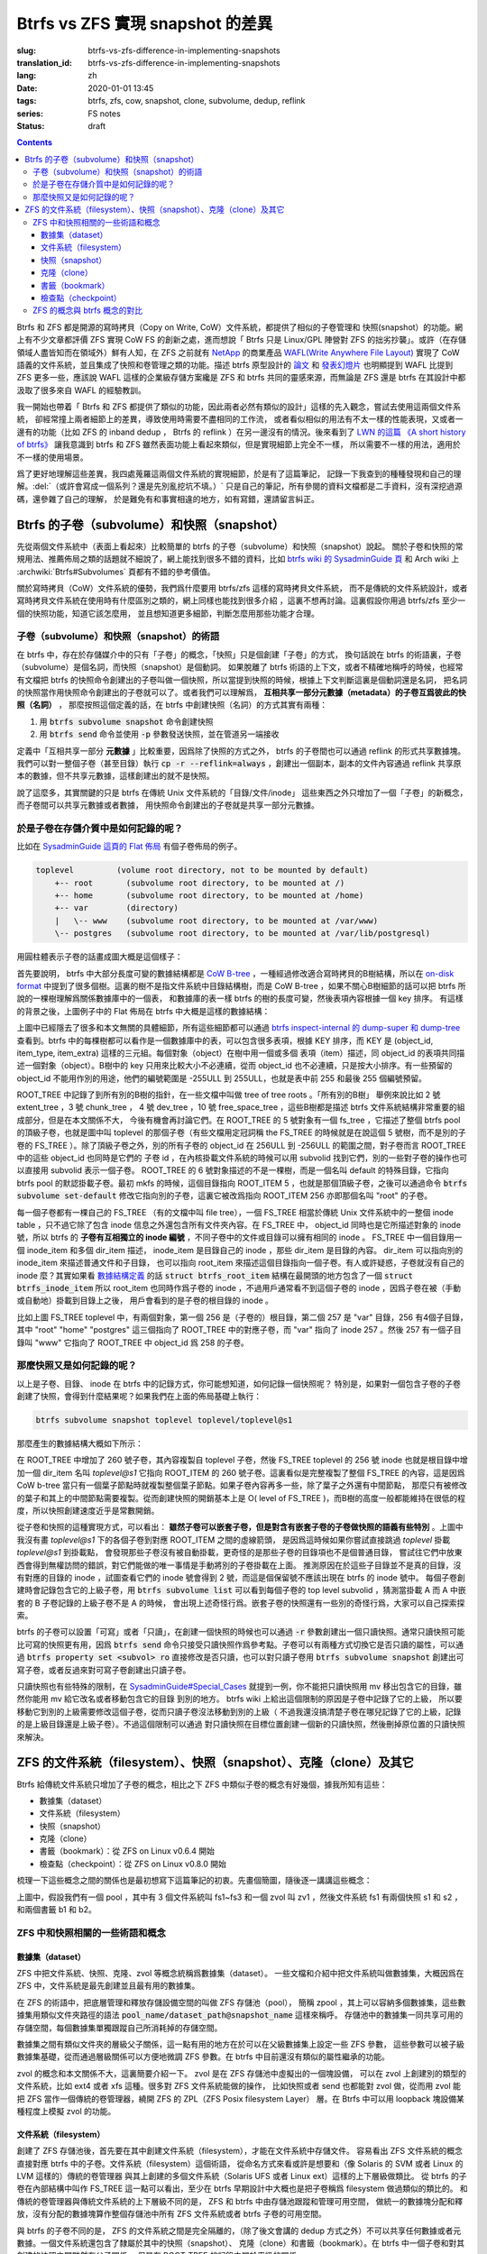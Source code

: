 Btrfs vs ZFS 實現 snapshot 的差異
================================================

:slug: btrfs-vs-zfs-difference-in-implementing-snapshots
:translation_id: btrfs-vs-zfs-difference-in-implementing-snapshots
:lang: zh
:date: 2020-01-01 13:45
:tags: btrfs, zfs, cow, snapshot, clone, subvolume, dedup, reflink
:series: FS notes
:status: draft

.. contents::

Btrfs 和 ZFS 都是開源的寫時拷貝（Copy on Write, CoW）文件系統，都提供了相似的子卷管理和
快照(snapshot）的功能。網上有不少文章都評價 ZFS 實現 CoW FS 的創新之處，進而想說「 Btrfs
只是 Linux/GPL 陣營對 ZFS 的拙劣抄襲」。或許（在存儲領域人盡皆知而在領域外）鮮有人知，在
ZFS 之前就有 `NetApp <https://en.wikipedia.org/wiki/NetApp>`_ 的商業產品
`WAFL(Write Anywhere File Layout) <https://en.wikipedia.org/wiki/Write_Anywhere_File_Layout>`_
實現了 CoW 語義的文件系統，並且集成了快照和卷管理之類的功能。描述 btrfs 原型設計的
`論文 <https://btrfs.wiki.kernel.org/images-btrfs/6/68/Btree_TOS.pdf>`_
和 `發表幻燈片 <https://btrfs.wiki.kernel.org/images-btrfs/6/63/LinuxFS_Workshop.pdf>`_
也明顯提到 WAFL 比提到 ZFS 更多一些，應該說 WAFL 這樣的企業級存儲方案纔是 ZFS 和 btrfs
共同的靈感來源，而無論是 ZFS 還是 btrfs 在其設計中都汲取了很多來自 WAFL 的經驗教訓。

我一開始也帶着「 Btrfs 和 ZFS
都提供了類似的功能，因此兩者必然有類似的設計」這樣的先入觀念，嘗試去使用這兩個文件系統，
卻經常撞上兩者細節上的差異，導致使用時需要不盡相同的工作流，
或者看似相似的用法有不太一樣的性能表現，又或者一邊有的功能（比如 ZFS 的 inband dedup ，
Btrfs 的 reflink ）在另一邊沒有的情況。後來看到了
`LWN 的這篇 《A short history of btrfs》 <https://lwn.net/Articles/342892/>`_
讓我意識到 btrfs 和 ZFS 雖然表面功能上看起來類似，但是實現細節上完全不一樣，
所以需要不一樣的用法，適用於不一樣的使用場景。

爲了更好地理解這些差異，我四處蒐羅這兩個文件系統的實現細節，於是有了這篇筆記，
記錄一下我查到的種種發現和自己的理解。:del:`（或許會寫成一個系列？還是先別亂挖坑不填。）`
只是自己的筆記，所有參閱的資料文檔都是二手資料，沒有深挖過源碼，還參雜了自己的理解，
於是難免有和事實相違的地方，如有寫錯，還請留言糾正。

Btrfs 的子卷（subvolume）和快照（snapshot）
-------------------------------------------------------------------

先從兩個文件系統中（表面上看起來）比較簡單的 btrfs 的子卷（subvolume）和快照（snapshot）說起。
關於子卷和快照的常規用法、推薦佈局之類的話題就不細說了，網上能找到很多不錯的資料，比如
`btrfs wiki 的 SysadminGuide 頁 <https://btrfs.wiki.kernel.org/index.php/SysadminGuide#Subvolumes>`_
和 Arch wiki 上 :archwiki:`Btrfs#Subvolumes` 頁都有不錯的參考價值。

關於寫時拷貝（CoW）文件系統的優勢，我們爲什麼要用 btrfs/zfs 這樣的寫時拷貝文件系統，
而不是傳統的文件系統設計，或者寫時拷貝文件系統在使用時有什麼區別之類的，網上同樣也能找到很多介紹
，這裏不想再討論。這裏假設你用過 btrfs/zfs 至少一個的快照功能，知道它該怎麼用，
並且想知道更多細節，判斷怎麼用那些功能才合理。


子卷（subvolume）和快照（snapshot）的術語
~~~~~~~~~~~~~~~~~~~~~~~~~~~~~~~~~~~~~~~~~~~~~~~~~~~~~~~~~~~~~~~~~~~~~~~~

在 btrfs 中，存在於存儲媒介中的只有「子卷」的概念，「快照」只是個創建「子卷」的方式，
換句話說在 btrfs 的術語裏，子卷（subvolume）是個名詞，而快照（snapshot）是個動詞。
如果脫離了 btrfs 術語的上下文，或者不精確地稱呼的時候，也經常有文檔把 btrfs
的快照命令創建出的子卷叫做一個快照，所以當提到快照的時候，根據上下文判斷這裏是個動詞還是名詞，
把名詞的快照當作用快照命令創建出的子卷就可以了。或者我們可以理解爲，
**互相共享一部分元數據（metadata）的子卷互爲彼此的快照（名詞）** ，
那麼按照這個定義的話，在 btrfs 中創建快照（名詞）的方式其實有兩種：

1. 用 :code:`btrfs subvolume snapshot` 命令創建快照
2. 用 :code:`btrfs send` 命令並使用 :code:`-p` 參數發送快照，並在管道另一端接收

.. panel-default::
    :title: :code:`btrfs send` 命令的 :code:`-p` 與 :code:`-c`

    這裏也順便提一下 :code:`btrfs send` 命令的 :code:`-p` 參數和 :code:`-c` 參數的差異。
    只看 `btrfs-send(8) <https://btrfs.wiki.kernel.org/index.php/Manpage/btrfs-send#DESCRIPTION>`_ 的描述的話：

        | -p <parent>
        |     send an incremental stream from parent to subvol
        |
        | -c <clone-src>
        |     use this snapshot as a clone source for an incremental send (multiple allowed)

    看起來這兩個都可以用來生成兩個快照之間的差分，只不過 -p 只能指定一個「parent」，
    而 -c 能指定多個「clone source」。在
    `unix stackexchange 上有人寫明了這兩個的異同 <https://unix.stackexchange.com/a/490857>`_
    。使用 -p 的時候，產生的差分首先讓接收端用 subvolume snapshot 命令對 parent 子卷創建一個快照，
    然後發送指令將這個快照修改成目標子卷的樣子，而使用 -c 的時候，首先在接收端用 subvolume create
    創建一個空的子卷，隨後發送指令在這個子卷中填充內容，其數據塊儘量共享 clone source 已有的數據。
    所以 :code:`btrfs send -p` 在接收端產生是有共享元數據的快照，而 :code:`btrfs send -c`
    在接收端產生的是僅僅共享數據而不共享元數據的子卷。

定義中「互相共享一部分 **元數據** 」比較重要，因爲除了快照的方式之外， btrfs
的子卷間也可以通過 reflink 的形式共享數據塊。我們可以對一整個子卷（甚至目錄）執行
:code:`cp -r --reflink=always` ，創建出一個副本，副本的文件內容通過 reflink
共享原本的數據，但不共享元數據，這樣創建出的就不是快照。

說了這麼多，其實關鍵的只是 btrfs 在傳統 Unix 文件系統的「目錄/文件/inode」
這些東西之外只增加了一個「子卷」的新概念，而子卷間可以共享元數據或者數據，
用快照命令創建出的子卷就是共享一部分元數據。

於是子卷在存儲介質中是如何記錄的呢？
~~~~~~~~~~~~~~~~~~~~~~~~~~~~~~~~~~~~~~~~~~~~~~~~~~~~~~~~~~~~~~~~~~~~~~~~

比如在 `SysadminGuide 這頁的 Flat 佈局 <https://btrfs.wiki.kernel.org/index.php/SysadminGuide#Flat>`_
有個子卷佈局的例子。

.. code::

    toplevel         (volume root directory, not to be mounted by default)
        +-- root       (subvolume root directory, to be mounted at /)
        +-- home       (subvolume root directory, to be mounted at /home)
        +-- var        (directory)
        |   \-- www    (subvolume root directory, to be mounted at /var/www)
        \-- postgres   (subvolume root directory, to be mounted at /var/lib/postgresql)


用圓柱體表示子卷的話畫成圖大概是這個樣子：

.. dot::

    digraph Flat_layout{
        rankdir=LR;
        toplevel [shape=cylinder];
        root [shape=cylinder];
        home [shape=cylinder];
        var [shape=folder];
        toplevel -> root;
        toplevel -> home;
        toplevel -> var;
        www [shape=cylinder];
        var -> www;
        postgres [shape=cylinder];
        toplevel -> postgres;
    }


首先要說明， btrfs 中大部分長度可變的數據結構都是
`CoW B-tree <https://www.usenix.org/legacy/events/lsf07/tech/rodeh.pdf>`_
，一種經過修改適合寫時拷貝的B樹結構，所以在
`on-disk format <https://btrfs.wiki.kernel.org/index.php/On-disk_Format>`_
中提到了很多個樹。這裏的樹不是指文件系統中目錄結構樹，而是 CoW B-tree
，如果不關心B樹細節的話可以把 btrfs 所說的一棵樹理解爲關係數據庫中的一個表，
和數據庫的表一樣 btrfs 的樹的長度可變，然後表項內容根據一個 key 排序。
有這樣的背景之後，上圖例子中的 Flat 佈局在 btrfs 中大概是這樣的數據結構：

.. dot::

    digraph Flat_layout_on_disk {
        node [shape=record];rankdir=LR;ranksep=1;
        superblock [label="<label> SUPERBLOCK |
                           ... |
                           <sn_root> root_tree |
                           ...
                           "];
        roottree [label="<label> ROOT_TREE |
                  <root_extent> 2: extent_tree |
                  <root_chunk> 3: chunk_tree |
                  <root_dev> 4: dev_tree |
                  <root_fs> 5: fs_tree |
                  <root_dir> 6: root_dir \"default\" \-\> ROOT_ITEM 256 |
                  <root_free> 10: free_space_tree |
                  <root_sub_root> 256: fs_tree \"root\"|
                  <root_sub_home> 257: fs_tree \"home\"|
                  <root_sub_www> 258: fs_tree \"www\"|
                  <root_sub_postgres> 259: fs_tree \"postgres\"|
                  <root_tree_log> -7: tree_log_tree |
                  <root_orphan> -5: orphan_root
                  "]
        superblock:sn_root -> roottree:label [style=bold, weight=10];

        toplevel [label="<label> FS_TREE \"toplevel\" |
                   <toplevel_inode_item> 256: inode_item DIR |
                   <toplevel_dir_root> 256: dir_item: \"root\" \-\> ROOT_ITEM 256 |
                   <toplevel_dir_home> 256: dir_item: \"home\" \-\> ROOT_ITEM 257 |
                   <toplevel_dir_var> 256: dir_item: \"var\" \-\> INODE_ITEM 257 |
                   <toplevel_dir_postgres> 256: dir_item: \"postgres\" \-\> ROOT_ITEM 259 |
                   <toplevel_inode_var> 257: inode_item DIR|
                   <toplevel_dir_www> 257: dir_item: \"www\" \-\> ROOT_ITEM 258
                  "]

        toplevel:toplevel_dir_root -> roottree:root_sub_root [style=dashed, arrowhead=empty];
        toplevel:toplevel_dir_home -> roottree:root_sub_home [style=dashed, arrowhead=empty];
        toplevel:toplevel_dir_var:e -> toplevel:toplevel_inode_var:e [style=dashed, arrowhead=empty];
        toplevel:toplevel_dir_postgres -> roottree:root_sub_postgres [style=dashed, arrowhead=empty];
        toplevel:toplevel_dir_www -> roottree:root_sub_www [style=dashed, arrowhead=empty];

        roottree:root_fs -> toplevel:label [style=bold, weight=1];
        roottree:root_dir:e -> roottree:root_sub_root:e [style=dashed, arrowhead=empty];

        root [label="<label> FS_TREE \"root\" |
                     <inode_item> 256: inode_item DIR
                    "]

        home [label="<label> FS_TREE \"home\" |
                     <inode_item> 256: inode_item DIR
                    "]

        www [label="<label> FS_TREE \"www\" |
                     <inode_item> 256: inode_item DIR
                    "]

        postgres [label="<label> FS_TREE \"postgres\" |
                     <inode_item> 256: inode_item DIR
                    "]

        // toplevel:label -> home:label [style=invis];
        // toplevel:label -> root:label [style=invis];
        // toplevel:label -> www:label [style=invis];
        // toplevel:label -> postgres:label [style=invis];

        roottree:root_sub_root -> root:label [style=bold, weight=10];
        roottree:root_sub_home -> home:label [style=bold, weight=10];
        roottree:root_sub_www -> www:label [style=bold, weight=10];
        roottree:root_sub_postgres -> postgres:label [style=bold, weight=10];

    }

上圖中已經隱去了很多和本文無關的具體細節，所有這些細節都可以通過
`btrfs inspect-internal 的 dump-super 和 dump-tree <https://btrfs.wiki.kernel.org/index.php/Manpage/btrfs-inspect-internal>`_
查看到。btrfs 中的每棵樹都可以看作是一個數據庫中的表，可以包含很多表項，根據 KEY 排序，而 KEY
是 (object_id, item_type, item_extra) 這樣的三元組。每個對象（object）在樹中用一個或多個
表項（item）描述，同 object_id 的表項共同描述一個對象（object）。B樹中的 key
只用來比較大小不必連續，從而 object_id 也不必連續，只是按大小排序。有一些預留的 object_id
不能用作別的用途，他們的編號範圍是 -255ULL 到 255ULL，也就是表中前 255 和最後 255 個編號預留。

ROOT_TREE 中記錄了到所有別的B樹的指針，在一些文檔中叫做 tree of tree roots 。「所有別的B樹」
舉例來說比如 2 號 extent_tree ，3 號 chunk_tree ， 4 號 dev_tree ，10 號 free_space_tree
，這些B樹都是描述 btrfs 文件系統結構非常重要的組成部分，但是在本文關係不大，
今後有機會再討論它們。在 ROOT_TREE 的 5 號對象有一個 fs_tree ，它描述了整個 btrfs pool
的頂級子卷，也就是圖中叫 toplevel 的那個子卷（有些文檔用定冠詞稱 the FS_TREE
的時候就是在說這個 5 號樹，而不是別的子卷的 FS_TREE ）。除了頂級子卷之外，別的所有子卷的 object_id
在 256ULL 到 -256ULL 的範圍之間，對子卷而言 ROOT_TREE 中的這些 object_id 也同時是它們的
子卷 id ，在內核掛載文件系統的時候可以用 subvolid 找到它們，別的一些對子卷的操作也可以直接用
subvolid 表示一個子卷。 ROOT_TREE 的 6 號對象描述的不是一棵樹，而是一個名叫 default
的特殊目錄，它指向 btrfs pool 的默認掛載子卷。最初 mkfs 的時候，這個目錄指向 ROOT_ITEM 5
，也就是那個頂級子卷，之後可以通過命令 :code:`btrfs subvolume set-default`
修改它指向別的子卷，這裏它被改爲指向 ROOT_ITEM 256 亦即那個名叫 "root" 的子卷。

每一個子卷都有一棵自己的 FS_TREE （有的文檔中叫 file tree），一個 FS_TREE 相當於傳統 Unix
文件系統中的一整個 inode table ，只不過它除了包含 inode 信息之外還包含所有文件夾內容。在
FS_TREE 中， object_id 同時也是它所描述對象的 inode 號，所以 btrfs
的 **子卷有互相獨立的 inode 編號** ，不同子卷中的文件或目錄可以擁有相同的 inode 。 FS_TREE
中一個目錄用一個 inode_item 和多個 dir_item 描述， inode_item 是目錄自己的 inode
，那些 dir_item 是目錄的內容。 dir_item 可以指向別的 inode_item 來描述普通文件和子目錄，
也可以指向 root_item 來描述這個目錄指向一個子卷。有人或許疑惑，子卷就沒有自己的 inode
麼？其實如果看 `數據結構定義 <https://btrfs.wiki.kernel.org/index.php/Data_Structures#btrfs_root_item>`_
的話 :code:`struct btrfs_root_item` 結構在最開頭的地方包含了一個
:code:`struct btrfs_inode_item` 所以 root_item 也同時作爲子卷的 inode
，不過用戶通常看不到這個子卷的 inode ，因爲子卷在被（手動或自動地）掛載到目錄上之後，
用戶會看到的是子卷的根目錄的 inode 。

比如上圖 FS_TREE toplevel 中，有兩個對象，第一個 256 是（子卷的）根目錄，第二個 257
是 "var" 目錄，256 有4個子目錄，其中 "root" "home" "postgres" 這三個指向了 ROOT_TREE
中的對應子卷，而 "var" 指向了 inode 257 。然後 257 有一個子目錄叫 "www" 它指向了
ROOT_TREE 中 object_id 爲 258 的子卷。

那麼快照又是如何記錄的呢？
~~~~~~~~~~~~~~~~~~~~~~~~~~~~~~~~~~~~~~~~~~~~~~~~~~~~~~~~~~~~~~~~~~~~~~~~

以上是子卷、目錄、 inode 在 btrfs 中的記錄方式，你可能想知道，如何記錄一個快照呢？
特別是，如果對一個包含子卷的子卷創建了快照，會得到什麼結果呢？如果我們在上面的佈局基礎上執行：

.. code:: bash

    btrfs subvolume snapshot toplevel toplevel/toplevel@s1

那麼產生的數據結構大概如下所示：

.. dot::

    digraph Flat_layout_on_disk {
        node [shape=record];rankdir=LR;ranksep=1;
        superblock [label="<label> SUPERBLOCK |
                           ... |
                           <sn_root> root_tree |
                           ...
                           "];
        roottree [label="<label> ROOT_TREE |
                  <root_extent> 2: extent_tree |
                  <root_chunk> 3: chunk_tree |
                  <root_dev> 4: dev_tree |
                  <root_fs> 5: fs_tree |
                  <root_dir> 6: root_dir \"default\" \-\> ROOT_ITEM 256 |
                  <root_free> 10: free_space_tree |
                  <root_sub_root> 256: fs_tree \"root\"|
                  <root_sub_home> 257: fs_tree \"home\"|
                  <root_sub_www> 258: fs_tree \"www\"|
                  <root_sub_postgres> 259: fs_tree \"postgres\"|
                  <root_sub_s1> 260: fs_tree \"toplevel@s1\"|
                  <root_tree_log> -7: tree_log_tree |
                  <root_orphan> -5: orphan_root
                  "]
        superblock:sn_root -> roottree:label [style=bold, weight=10];

        toplevel [label="<label> FS_TREE \"toplevel\" |
                   <toplevel_inode_item> 256: inode_item DIR |
                   <toplevel_dir_root> 256: dir_item: \"root\" \-\> ROOT_ITEM 256 |
                   <toplevel_dir_home> 256: dir_item: \"home\" \-\> ROOT_ITEM 257 |
                   <toplevel_dir_var> 256: dir_item: \"var\" \-\> INODE_ITEM 257 |
                   <toplevel_dir_postgres> 256: dir_item: \"postgres\" \-\> ROOT_ITEM 259 |
                   <toplevel_dir_toplevels1> 256: dir_item: \"toplevel@s1\" \-\> ROOT_ITEM 260 |
                   <toplevel_inode_var> 257: inode_item DIR|
                   <toplevel_dir_www> 257: dir_item: \"www\" \-\> ROOT_ITEM 258
                  "]

        toplevel:toplevel_dir_root -> roottree:root_sub_root  [style=dashed, arrowhead=empty];
        toplevel:toplevel_dir_home -> roottree:root_sub_home  [style=dashed, arrowhead=empty];
        toplevel:toplevel_dir_var:e -> toplevel:toplevel_inode_var:e  [style=dashed, arrowhead=empty];
        toplevel:toplevel_dir_postgres -> roottree:root_sub_postgres  [style=dashed, arrowhead=empty];
        toplevel:toplevel_dir_toplevels1 -> roottree:root_sub_s1  [style=dashed, arrowhead=empty];
        toplevel:toplevel_dir_www -> roottree:root_sub_www  [style=dashed, arrowhead=empty];

        toplevels1 [label="<label> FS_TREE \"toplevel@s1\" |
            <toplevels1_inode_item> 256: inode_item DIR |
            <toplevels1_dir_root> 256: dir_item: \"root\" \-\> ROOT_ITEM 256 |
            <toplevels1_dir_home> 256: dir_item: \"home\" \-\> ROOT_ITEM 257 |
            <toplevels1_dir_var> 256: dir_item: \"var\" \-\> INODE_ITEM 257 |
            <toplevels1_dir_postgres> 256: dir_item: \"postgres\" \-\> ROOT_ITEM 259 |
            <toplevels1_inode_var> 257: inode_item DIR|
            <toplevels1_dir_www> 257: dir_item: \"www\" \-\> ROOT_ITEM 258
            "]

        // toplevels1:toplevels1_dir_root -> roottree:root_sub_root  [style=dashed, arrowhead=empty];
        // toplevels1:toplevels1_dir_home -> roottree:root_sub_home  [style=dashed, arrowhead=empty];
        // toplevels1:toplevels1_dir_var:e -> toplevels1:toplevels1_inode_var:e  [style=dashed, arrowhead=empty];
        // toplevels1:toplevels1_dir_postgres -> roottree:root_sub_postgres  [style=dashed, arrowhead=empty];
        // toplevels1:toplevels1_dir_www -> roottree:root_sub_www  [style=dashed, arrowhead=empty];

        roottree:root_fs -> toplevel:label [style=bold, weight=1];
        roottree:root_sub_s1 -> toplevels1:label [style=bold, weight=1];
        roottree:root_dir:e -> roottree:root_sub_root:e  [style=dashed, arrowhead=empty];

        root [label="<label> FS_TREE \"root\" |
                     <inode_item> 256: inode_item DIR
                    "]

        home [label="<label> FS_TREE \"home\" |
                     <inode_item> 256: inode_item DIR
                    "]

        www [label="<label> FS_TREE \"www\" |
                     <inode_item> 256: inode_item DIR
                    "]

        postgres [label="<label> FS_TREE \"postgres\" |
                     <inode_item> 256: inode_item DIR
                    "]

        // toplevel:label -> home:label [style=invis];
        // toplevel:label -> root:label [style=invis];
        // toplevel:label -> www:label [style=invis];
        // toplevel:label -> postgres:label [style=invis];

        roottree:root_sub_root -> root:label [style=bold, weight=10];
        roottree:root_sub_home -> home:label [style=bold, weight=10];
        roottree:root_sub_www -> www:label [style=bold, weight=10];
        roottree:root_sub_postgres -> postgres:label [style=bold, weight=10];

    }

在 ROOT_TREE 中增加了 260 號子卷，其內容複製自 toplevel 子卷，然後 FS_TREE toplevel
的 256 號 inode 也就是根目錄中增加一個 dir_item 名叫 `toplevel@s1` 它指向 ROOT_ITEM
的 260 號子卷。這裏看似是完整複製了整個 FS_TREE 的內容，這是因爲 CoW b-tree
當只有一個葉子節點時就複製整個葉子節點。如果子卷內容再多一些，除了葉子之外還有中間節點，
那麼只有被修改的葉子和其上的中間節點需要複製。從而創建快照的開銷基本上是
O( level of FS_TREE )，而B樹的高度一般都能維持在很低的程度，所以快照創建速度近乎是常數開銷。

從子卷和快照的這種實現方式，可以看出： **雖然子卷可以嵌套子卷，但是對含有嵌套子卷的子卷做快照的語義有些特別**
。上圖中我沒有畫 `toplevel@s1` 下的各個子卷到對應 ROOT_ITEM 之間的虛線箭頭，
是因爲這時候如果你嘗試直接跳過 `toplevel` 掛載 `toplevel@s1` 到掛載點，
會發現那些子卷沒有被自動掛載，更奇怪的是那些子卷的目錄項也不是個普通目錄，
嘗試往它們中放東西會得到無權訪問的錯誤，對它們能做的唯一事情是手動將別的子卷掛載在上面。
推測原因在於這些子目錄並不是真的目錄，沒有對應的目錄的 inode ，試圖查看它們的 inode
號會得到 2 號，而這是個保留號不應該出現在 btrfs 的 inode 號中。
每個子卷創建時會記錄包含它的上級子卷，用 :code:`btrfs subvolume list` 可以看到每個子卷的
top level subvolid ，猜測當掛載 A 而 A 中嵌套的 B 子卷記錄的上級子卷不是 A 的時候，
會出現上述奇怪行爲。嵌套子卷的快照還有一些別的奇怪行爲，大家可以自己探索探索。

.. panel-default::
    :title: 建議用平坦的子卷佈局

    因爲上述嵌套子卷在做快照時的特殊行爲，
    我個人建議是 **保持平坦的子卷佈局** ，也就是說：

    1. 只讓頂層子卷包含其它子卷，除了頂層子卷之外的子卷只做手工掛載，不放嵌套子卷
    2. 只在頂層子卷對其它子卷做快照，不快照頂層子卷
    3. 雖然可以在頂層子卷放子卷之外的東西（文件或目錄），不過因爲想避免對頂層子卷做快照，
       所以避免在頂層子卷放普通文件。

btrfs 的子卷可以設置「可寫」或者「只讀」，在創建一個快照的時候也可以通過 :code:`-r`
參數創建出一個只讀快照。通常只讀快照可能比可寫的快照更有用，因爲 :code:`btrfs send`
命令只接受只讀快照作爲參考點。子卷可以有兩種方式切換它是否只讀的屬性，可以通過
:code:`btrfs property set <subvol> ro` 直接修改是否只讀，也可以對只讀子卷用
:code:`btrfs subvolume snapshot` 創建出可寫子卷，或者反過來對可寫子卷創建出只讀子卷。

只讀快照也有些特殊的限制，在 `SysadminGuide#Special_Cases <https://btrfs.wiki.kernel.org/index.php/SysadminGuide#Special_Cases>`_
就提到一例，你不能把只讀快照用 mv 移出包含它的目錄，雖然你能用 mv 給它改名或者移動包含它的目錄
到別的地方。 btrfs wiki 上給出這個限制的原因是子卷中記錄了它的上級，
所以要移動它到別的上級需要修改這個子卷，從而只讀子卷沒法移動到別的上級（
不過我還沒搞清楚子卷在哪兒記錄了它的上級，記錄的是上級目錄還是上級子卷）。不過這個限制可以通過
對只讀快照在目標位置創建一個新的只讀快照，然後刪掉原位置的只讀快照來解決。

ZFS 的文件系統（filesystem）、快照（snapshot）、克隆（clone）及其它
--------------------------------------------------------------------------------------------------------------------------------------

Btrfs 給傳統文件系統只增加了子卷的概念，相比之下 ZFS 中類似子卷的概念有好幾個，據我所知有這些：

- 數據集（dataset）
- 文件系統（filesystem）
- 快照（snapshot）
- 克隆（clone）
- 書籤（bookmark）：從 ZFS on Linux v0.6.4 開始
- 檢查點（checkpoint）：從 ZFS on Linux v0.8.0 開始

梳理一下這些概念之間的關係也是最初想寫下這篇筆記的初衷。先畫個簡圖，隨後逐一講講這些概念：

.. ditaa::

             +-------------------------------------------+
             |                                           |
             |   /------------------------------------\  |
             |   |     b1   b2    s1    s2            |  |
             |   | -=--*----*--- -*-----*-----*  fs1  |  |
             |   |                      |             |  |
        cp2  |   |                      \-----*       |  |
    --*--*---+   |                            c1      |  |
     cp1     |   \------------------------------------/  |
             |                                           |
             |   /-----\   /-----\   /-----\             |
             |   | fs2 |   | fs3 |   | zv1 |             |
             |   \-----/   \-----/   \-----/      pool   |
             |                                           |
             +-------------------------------------------+

上圖中，假設我們有一個 pool ，其中有 3 個文件系統叫 fs1\~fs3 和一個 zvol 叫 zv1
，然後文件系統 fs1 有兩個快照 s1 和 s2 ，和兩個書籤 b1 和 b2。

ZFS 中和快照相關的一些術語和概念
~~~~~~~~~~~~~~~~~~~~~~~~~~~~~~~~~~~~

數據集（dataset）
++++++++++++++++++++++++++++++++++++

ZFS 中把文件系統、快照、克隆、zvol 等概念統稱爲數據集（dataset）。
一些文檔和介紹中把文件系統叫做數據集，大概因爲在 ZFS 中，文件系統是最先創建並且最有用的數據集。

在 ZFS 的術語中，把底層管理和釋放存儲設備空間的叫做 ZFS 存儲池（pool），
簡稱 zpool ，其上可以容納多個數據集，這些數據集用類似文件夾路徑的語法
:code:`pool_name/dataset_path@snapshot_name` 這樣來稱呼。
存儲池中的數據集一同共享可用的存儲空間，每個數據集單獨跟蹤自己所消耗掉的存儲空間。

數據集之間有類似文件夾的層級父子關係，這一點有用的地方在於可以在父級數據集上設定一些 ZFS 參數，
這些參數可以被子級數據集基礎，從而通過層級關係可以方便地微調 ZFS 參數。在 btrfs
中目前還沒有類似的屬性繼承的功能。

zvol 的概念和本文關係不大，這裏簡要介紹一下。 zvol 是在 ZFS 存儲池中虛擬出的一個塊設備，
可以在 zvol 上創建別的類型的文件系統，比如 ext4 或者 xfs 這種。很多對 ZFS 文件系統能做的操作，
比如快照或者 send 也都能對 zvol 做，從而用 zvol 能把 ZFS 當作一個傳統的卷管理器，繞開 ZFS
的 ZPL（ZFS Posix filesystem Layer） 層。在 Btrfs 中可以用 loopback
塊設備某種程度上模擬 zvol 的功能。

文件系統（filesystem）
++++++++++++++++++++++++++++++++++++

創建了 ZFS 存儲池後，首先要在其中創建文件系統（filesystem），才能在文件系統中存儲文件。
容易看出 ZFS 文件系統的概念直接對應 btrfs 中的子卷。文件系統（filesystem）這個術語，
從命名方式來看或許是想要和（像 Solaris 的 SVM 或者 Linux 的 LVM 這樣的）傳統的卷管理器
與其上創建的多個文件系統（Solaris UFS 或者 Linux ext）這樣的上下層級做類比。
從 btrfs 的子卷在內部結構中叫作 FS_TREE 這一點可以看出，至少在 btrfs
早期設計中大概也是把子卷稱爲 filesystem 做過類似的類比的。
和傳統的卷管理器與傳統文件系統的上下層級不同的是， ZFS 和 btrfs 中由存儲池跟蹤和管理可用空間，
做統一的數據塊分配和釋放，沒有分配的數據塊算作整個存儲池中所有 ZFS 文件系統或者 btrfs
子卷的可用空間。

與 btrfs 的子卷不同的是， ZFS 的文件系統之間是完全隔離的，（除了後文會講的 dedup
方式之外）不可以共享任何數據或者元數據。一個文件系統還包含了隸屬於其中的快照（snapshot）、
克隆（clone）和書籤（bookmark）。在 btrfs 中一個子卷和對其創建的快照之間雖然有父子關係，
但是在 ROOT_TREE 的記錄中屬於平級的關係。

快照（snapshot）
++++++++++++++++++++++++++++++++++++

ZFS 的快照對應 btrfs 的只讀快照，是標記數據集在某一歷史時刻上的只讀狀態。
和 btrfs 的只讀快照一樣， ZFS 的快照也兼作 send/receive 時的參考點。
快照隸屬於一個數據集，這說明 ZFS 的文件系統或者 zvol 都可以創建快照。

ZFS 中快照是排列在一個時間線上的，因爲都是只讀快照，它們是數據集在歷史上的不同時間點。
這裏說的時間不是系統時鐘的時間，而是 ZFS 中事務組（TXG, transaction group）的一個序號。
整個 ZFS pool 的每次寫入會被合併到一個事務組，對事務組分配一個嚴格遞增的序列號，
提交一個事務組具有類似數據庫中事務的語義：要麼整個事務組都被完整提交，要麼整個 pool
處於上一個事務組的狀態，即使中間發生突然斷電之類的意外也不會破壞事務語義。
因此 ZFS 快照就是數據集處於某一個事務組時的狀態。

如果不滿於對數據集進行的修改，想把整個數據集恢復到之前的狀態，那麼可以回滾（rollback
）數據集到一個快照。回滾操作會撤銷掉對數據集的所有更改，並且默認參數下只能回滾到最近的一個快照。
如果想回滾到更早的快照，可以先刪掉最近的幾個，或者可以使用 :code:`zfs rollback -r`
參數刪除中間的快照並回滾。

除了回滾操作，還可以直接只讀訪問到快照中的文件。 ZFS 的文件系統中有個隱藏文件夾叫 ".zfs"
，所以如果只想回滾一部分文件，可以從 ".zfs/snapshot/SNAPSHOT-NAME" 中把需要的文件複製出來。

克隆（clone）
++++++++++++++++++++++++++++++++++++

ZFS 的克隆有點像 btrfs 的可寫快照。因爲 ZFS 的快照是只讀的，如果想對快照做寫入，那需要先用
:code:`zfs clone` 從快照中建出一個克隆，創建出的克隆和快照共享元數據和數據，
然後對克隆的寫入不影響數據集原本的寫入點。
創建了克隆之後，作爲克隆參考點的快照會成爲克隆的依賴，克隆存在期間無法刪除掉作爲其依賴的快照。

一個數據集可以有多個克隆，這些克隆都獨立於數據集當前的寫入點。使用 :code:`zfs promote`
命令可以把一個克隆「升級」成爲數據集的當前寫入點，從而數據集原本的寫入點會調轉依賴關係，
成爲這個新寫入點的一個克隆，被升級的克隆原本依賴的快照和之前的快照會成爲新數據集寫入點的快照。

書籤（bookmark）
++++++++++++++++++++++++++++++++++++

這是 ZFS 一個比較新的特性，ZFS on Linux 分支從 v0.6.4 開始支持創建書籤的功能。

書籤特性存在的理由是基於這樣的事實：原本 ZFS 在 send 兩個快照間的差異的時候，比如 send S1 和
S2 之間的差異，在發送端實際上只需要 S1 中記錄的時間戳（TXG id），而不需要 S1 快照的數據，
就可以計算出 S1 到 S2 的差異。在接收端則需要 S1 的完整數據，在其上根據接收到的數據流創建 S2 。
因此在發送端，可以把快照 S1 轉變成書籤，只留下時間戳元數據而不保留任何目錄結構或者文件內容。
書籤只能作爲增量 send 時的參考點，並且在接收端需要有對應的快照，這種方式可以在發送端節省很多存儲。

通常的使用場景是，比如你有一個筆記本電腦，上面有 ZFS 存儲的數據，然後使用一個服務器上 ZFS 
作爲接收端，定期對筆記本上的 ZFS 做快照然後 send 給服務器。在沒有書籤功能的時候，
筆記本上至少得保留一個和服務器上相同的快照，作爲 send 的增量參考點，
而這個快照的內容已經在服務器上，所以筆記本中存有相同的快照只是在浪費存儲空間。
有了書籤功能之後，每次將定期的新快照發送到服務器之後，就可以把這個快照轉化成書籤，節省存儲開銷。

檢查點（checkpoint）
++++++++++++++++++++++++++++++++++++

這也是 ZFS 的新特性， ZFS on Linux 分支從 v0.8.0 開始支持創建檢查點。

簡而言之，檢查點可以看作是整個存儲池級別的快照，使用檢查點能快速將整個存儲池都恢復到上一個狀態。
這邊有篇文章介紹 `ZFS checkpoint 功能的背景、用法和限制 <https://sdimitro.github.io/post/zpool-checkpoint/>`_
，可以看出當存儲池中有檢查點的時候很多存儲池的功能會受影響（比如不能刪除 vdev 、不能處於
degraded 狀態、不能 scrub 到當前存儲池中已經釋放而在檢查點還在引用的數據塊），
於是檢查點功能設計上更多是給系統管理員準備的用於調整整個 ZFS pool 時的後悔藥，
調整結束後日用狀態下應該刪除掉所有檢查點。

ZFS 的概念與 btrfs 概念的對比
~~~~~~~~~~~~~~~~~~~~~~~~~~~~~~~~~~~~

先說書籤和檢查點，因爲這是兩個 btrfs 目前完全沒有的功能。

書籤功能完全圍繞 ZFS send 的工作原理，而 ZFS send 位於 ZFS 設計中的
DSL(dataset and snapshot layer) 層面，甚至不關心它 send
的快照的數據是來自文件系統還是 zvol 。在發送端它只是從目標快照遞歸取數據塊，判斷 TXG
是否老於參照點的快照，然後把新的數據塊全部發往 send stream ；在接收端也只是完整地接收數據塊，
不加以處理，。與之不同的是 btrfs 的 send 的工作原理是工作在文件系統的只讀子卷層面，
發送端在內核代碼中根據目標快照的 b 樹和參照點快照的 generation 生成一個 diff
（可以通過 :code:`btrfs subvolume find-new` 直接拿到這個 diff ），然後在用戶態代碼中根據
diff 和參照點、目標快照的兩個只讀子卷的數據產生一連串修改文件系統的指令，
指令包括創建文件、刪除文件、讓文件引用數據塊（保持 reflink ）等操作；在接收端則完全工作在用戶態下，
根據接收到的指令重建目標快照。可見 btrfs send 需要在發送端讀取參照點快照的數據（比如找到
reflink 引用），從而 btrfs 沒法（或者很難）實現書籤功能。

檢查點也是 btrfs 目前沒有的功能。 btrfs 目前不能對頂層子卷做遞歸的 snapshot ，btrfs
的子卷也沒有類似 ZFS 數據集的層級關係和可繼承屬性，從而沒法實現類似檢查點的功能。

除了書籤和檢查點之外，剩下的概念可以在 ZFS 和 btrfs 之間有如下映射關係：

:ZFS 文件系統: btrfs 子卷
:ZFS 快照: btrfs 只讀快照
:ZFS 克隆: btrfs 可寫快照

對 ZFS 數據集的操作，大部分也可以找到對應的對 btrfs 子卷的操作。

:zfs list: :code:`btrfs subvolume list`
:zfs create: :code:`btrfs subvolume create`
:zfs destroy: :code:`btrfs subvolume delete`
:zfs rename: :code:`mv`
:zfs snapshot: :code:`btrfs subvolume snapshot -r`
:zfs rollback: 這個在 btrfs 需要對只讀快照創建出可寫的快照（用 snapshot 命令，或者直接修改讀寫屬性），然後改名或者調整掛載點
:zfs diff: :code:`btrfs subvolume find-new`
:zfs clone: :code:`btrfs subvolume snapshot`
:zfs promote: 和 rollback 類似，可以直接調整 btrfs 子卷的掛載點

可見雖然功能上類似，但是至少從管理員管理的角度而言， zfs 對文件系統、快照、克隆的劃分更爲清晰，
對他們能做的操作也更爲明確。這也是很多從 ZFS 遷移到 btrfs ，或者反過來從 btrfs 換用 zfs
時，一些人困惑的起源（甚至有人據此說 ZFS 比 btrfs 好在 cli 設計上）。

不過 btrfs 子卷的設計也使它在系統管理上有了更大的靈活性。比如在 btrfs
中刪除一個子卷不會受制於別的子卷是否存在，而在 zfs 中要刪除一個快照必須先保證先摧毀掉依賴它的克隆。
再比如 btrfs 的可選子卷沒有優劣之分，而 zfs 中一個文件系統和其克隆之間有明顯的差異，所以需要
promote 命令調整差異。

加上 btrfs 有 reflink ，這給了 btrfs 在使用中更大的靈活性，可以有一些 zfs 很難做到的用法。